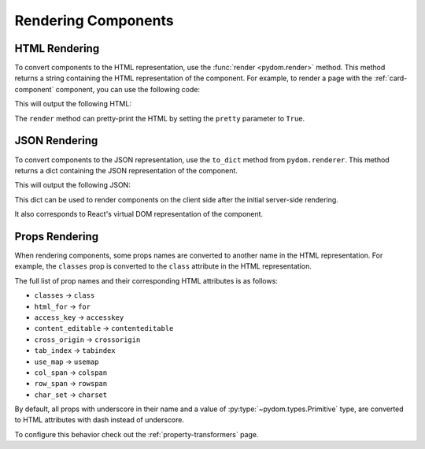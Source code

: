 .. _rendering-components:

####################
Rendering Components
####################

HTML Rendering
##############

To convert components to the HTML representation, use the :func:`render <pydom.render>` method.
This method returns a string containing the HTML representation of the component.
For example, to render a page with the :ref:`card-component` component, you can use the following code:

.. code-block:: python
    :caption: Rendering the page as HTML

    from pydom import render
    from pydom.components import Page
    from card import Card

    card = Card(title="Card Title")(
        "This is the content of the card"
    )

    html = render(Page(card))

    print(html)

This will output the following HTML:

.. code-block:: html
    :caption: HTML render result

    <html lang="en">
        <head>
            <meta charset="UTF-8">
            <meta name="viewport" content="width=device-width, initial-scale=1.0">
        </head>
        <body dir="ltr">
            <div class="card">
                <div class="card-title">
                    Card Title
                </div>
                <div class="card-content">
                    This is the content of the card
                </div>
            </div>
        </body>
    </html>

The ``render`` method can pretty-print the HTML by setting the ``pretty`` parameter to ``True``.

JSON Rendering
##############

To convert components to the JSON representation, use the ``to_dict`` method from ``pydom.renderer``.
This method returns a dict containing the JSON representation of the component.

.. code-block:: python
    :caption: Rendering the page as JSON

    from json import dumps
    from pydom.renderer import to_dict
    from card import Card

    card = Card(title="Card Title")(
        "This is the content of the card"
    )

    json = to_dict(card)

    print(dumps(json))

This will output the following JSON:

.. code-block:: json
    :caption: JSON representation of the page

    {
      "type": "div",
      "children": [
        {
          "type": "div",
          "children": [
            "Card Title"
          ],
          "props": {
            "class": "card-title"
          }
        },
        {
          "type": "div",
          "children": [
            "This is the content of the card"
          ],
          "props": {
            "class": "card-content"
          }
        }
      ],
      "props": {
        "class": "card"
      }
    }

This dict can be used to render components on the client side after the initial server-side rendering.

It also corresponds to React's virtual DOM representation of the component.

.. _props-rendering:

Props Rendering
###############

When rendering components, some props names are converted to another name in the HTML representation.
For example, the ``classes`` prop is converted to the ``class`` attribute in the HTML representation.

The full list of prop names and their corresponding HTML attributes is as follows:

- ``classes`` -> ``class``
- ``html_for`` -> ``for``
- ``access_key`` -> ``accesskey``
- ``content_editable`` -> ``contenteditable``
- ``cross_origin`` -> ``crossorigin``
- ``tab_index`` -> ``tabindex``
- ``use_map`` -> ``usemap``
- ``col_span`` -> ``colspan``
- ``row_span`` -> ``rowspan``
- ``char_set`` -> ``charset``

By default, all props with underscore in their name and a value of :py:type:`~pydom.types.Primitive` type,
are converted to HTML attributes with dash instead of underscore.

To configure this behavior check out the :ref:`property-transformers` page.
